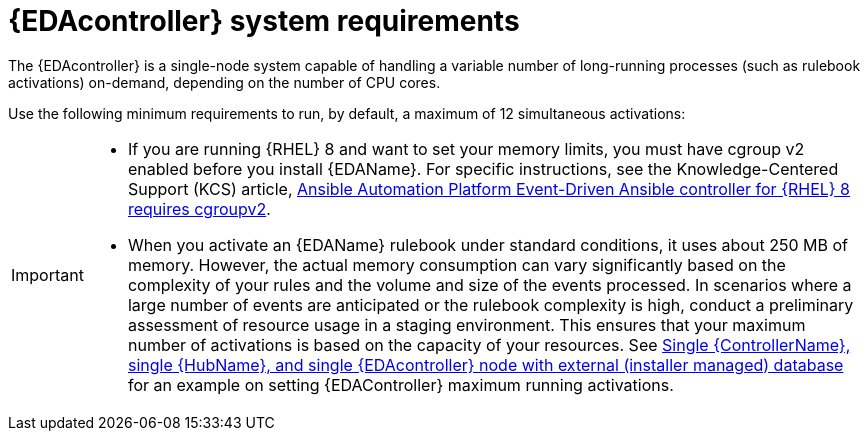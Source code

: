 [id="event-driven-ansible-system-requirements"]

= {EDAcontroller} system requirements

The {EDAcontroller} is a single-node system capable of handling a variable number of long-running processes (such as rulebook activations) on-demand, depending on the number of CPU cores. 

Use the following minimum requirements to run, by default, a maximum of 12 simultaneous activations:


//[cols=2*,options="header"]
//|===
//| Requirement | Required
//| *RAM* | 16 GB
//| *CPUs* | 4
//| *Local disk* a| 
//* Hard drive must be 40 GB minimum with at least 20 GB available under /var.
//* Storage volume must be rated for a minimum baseline of 1500 IOPS.
//* If the cluster has many large projects, consider doubling the GB in /var to avoid disk space errors.
//|===


[IMPORTANT]
====
* If you are running {RHEL} 8 and want to set your memory limits, you must have cgroup v2 enabled before you install {EDAName}. For specific instructions, see the Knowledge-Centered Support (KCS) article, link:https://access.redhat.com/solutions/7054905[Ansible Automation Platform Event-Driven Ansible controller for {RHEL} 8 requires cgroupv2].

* When you activate an {EDAName} rulebook under standard conditions, it uses about 250 MB of memory. However, the actual memory consumption can vary significantly based on the complexity of your rules and the volume and size of the events processed. In scenarios where a large number of events are anticipated or the rulebook complexity is high, conduct a preliminary assessment of resource usage in a staging environment. This ensures that your maximum number of activations is based on the capacity of your resources. See link:{BaseURL}/red_hat_ansible_automation_platform/{PlatformVers}/html-single/red_hat_ansible_automation_platform_installation_guide/index#ref-single-controller-hub-eda-with-managed-db[Single {ControllerName}, single {HubName}, and single {EDAcontroller} node with external (installer managed) database] for an example on setting {EDAController} maximum
running activations. 
====